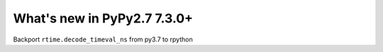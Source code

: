 ============================
What's new in PyPy2.7 7.3.0+
============================

.. this is a revision shortly after release-pypy-7.3.0
.. startrev: dbbbae99135f 

.. branch: backport-decode_timeval_ns-py3.7

Backport ``rtime.decode_timeval_ns`` from py3.7 to rpython
